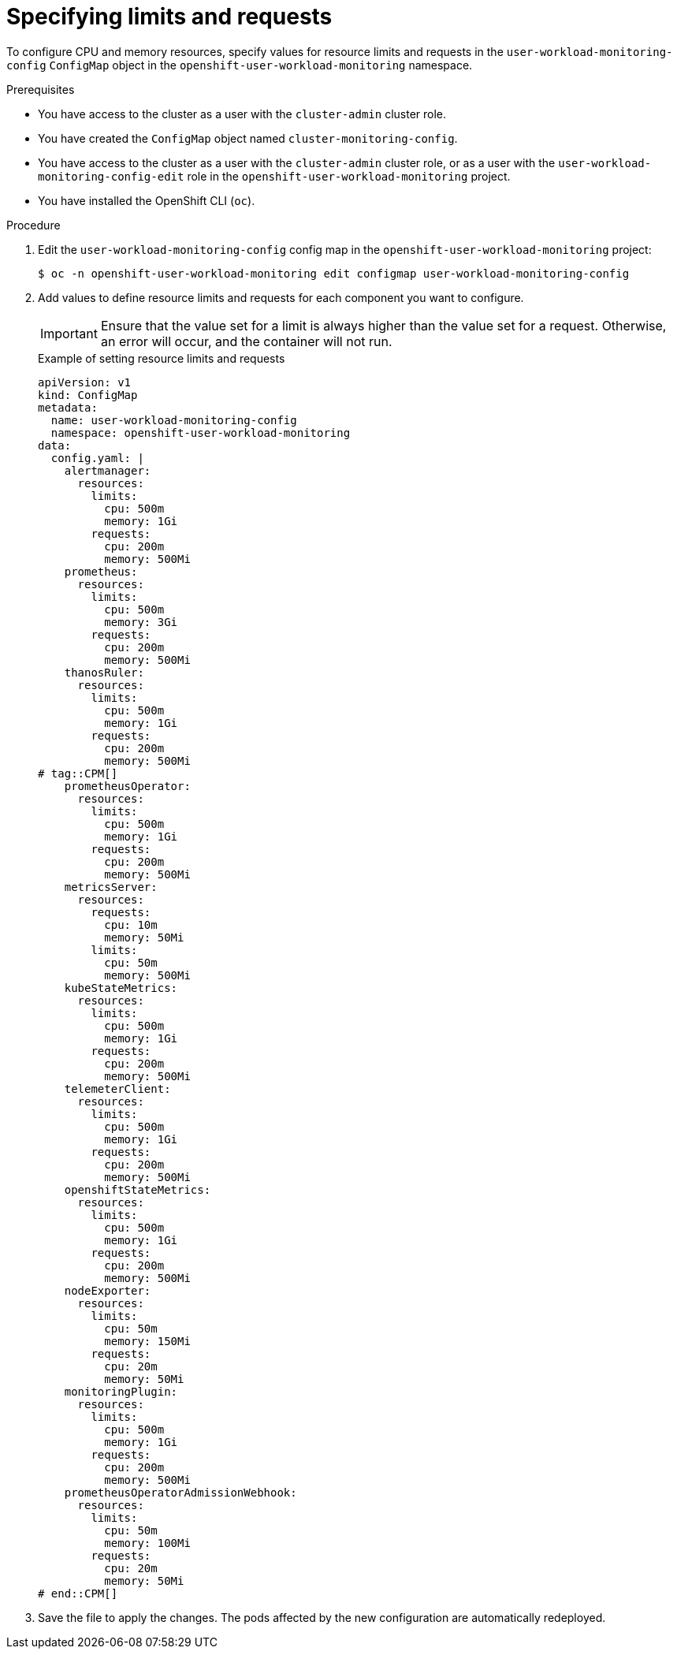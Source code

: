 // Module included in the following assemblies:
//
// * observability/monitoring/configuring-the-monitoring-stack.adoc

:_mod-docs-content-type: PROCEDURE
[id="specifying-limits-and-resource-requests-for-monitoring-components_{context}"]
= Specifying limits and requests

// Set attributes to distinguish between cluster monitoring example (core platform monitoring - CPM) and user workload monitoring (UWM) examples.
// tag::CPM[]
:configmap-name: cluster-monitoring-config
:namespace-name: openshift-monitoring
:alertmanager: alertmanagerMain
:prometheus: prometheusK8s
:thanos: thanosQuerier
// end::CPM[]
// tag::UWM[]
:configmap-name: user-workload-monitoring-config
:namespace-name: openshift-user-workload-monitoring
:alertmanager: alertmanager
:prometheus: prometheus
:thanos: thanosRuler
// end::UWM[]

To configure CPU and memory resources, specify values for resource limits and requests in the `{configmap-name}` `ConfigMap` object in the `{namespace-name}` namespace.

.Prerequisites

// tag::CPM[]
* You have access to the cluster as a user with the `cluster-admin` cluster role.
* You have created the `ConfigMap` object named `cluster-monitoring-config`.
// end::CPM[]

// tag::UWM[]
* You have access to the cluster as a user with the `cluster-admin` cluster role, or as a user with the `user-workload-monitoring-config-edit` role in the `openshift-user-workload-monitoring` project.
// end::UWM[]
* You have installed the OpenShift CLI (`oc`).

.Procedure

. Edit the `{configmap-name}` config map in the `{namespace-name}` project:
+
[source,terminal,subs="attributes+"]
----
$ oc -n {namespace-name} edit configmap {configmap-name}
----

. Add values to define resource limits and requests for each component you want to configure.
+
[IMPORTANT]
====
Ensure that the value set for a limit is always higher than the value set for a request.
Otherwise, an error will occur, and the container will not run.
====
+
.Example of setting resource limits and requests
+
[source,yaml,subs="attributes+"]
----
apiVersion: v1
kind: ConfigMap
metadata:
  name: {configmap-name}
  namespace: {namespace-name}
data:
  config.yaml: |
    {alertmanager}:
      resources:
        limits:
          cpu: 500m
          memory: 1Gi
        requests:
          cpu: 200m
          memory: 500Mi
    {prometheus}:
      resources:
        limits:
          cpu: 500m
          memory: 3Gi
        requests:
          cpu: 200m
          memory: 500Mi
    {thanos}:
      resources:
        limits:
          cpu: 500m
          memory: 1Gi
        requests:
          cpu: 200m
          memory: 500Mi
# tag::CPM[]
    prometheusOperator:
      resources:
        limits:
          cpu: 500m
          memory: 1Gi
        requests:
          cpu: 200m
          memory: 500Mi
    metricsServer:
      resources:
        requests:
          cpu: 10m
          memory: 50Mi
        limits:
          cpu: 50m
          memory: 500Mi
    kubeStateMetrics:
      resources:
        limits:
          cpu: 500m
          memory: 1Gi
        requests:
          cpu: 200m
          memory: 500Mi
    telemeterClient:
      resources:
        limits:
          cpu: 500m
          memory: 1Gi
        requests:
          cpu: 200m
          memory: 500Mi
    openshiftStateMetrics:
      resources:
        limits:
          cpu: 500m
          memory: 1Gi
        requests:
          cpu: 200m
          memory: 500Mi
    nodeExporter:
      resources:
        limits:
          cpu: 50m
          memory: 150Mi
        requests:
          cpu: 20m
          memory: 50Mi
    monitoringPlugin:
      resources:
        limits:
          cpu: 500m
          memory: 1Gi
        requests:
          cpu: 200m
          memory: 500Mi
    prometheusOperatorAdmissionWebhook:
      resources:
        limits:
          cpu: 50m
          memory: 100Mi
        requests:
          cpu: 20m
          memory: 50Mi
# end::CPM[]
----

. Save the file to apply the changes. The pods affected by the new configuration are automatically redeployed.

// Unset the source code block attributes just to be safe.
:!configmap-name:
:!namespace-name:
:!alertmanager:
:!prometheus:
:!thanos:
